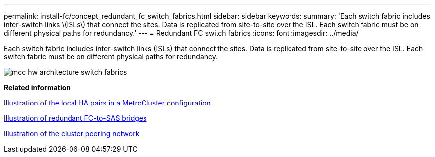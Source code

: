 ---
permalink: install-fc/concept_redundant_fc_switch_fabrics.html
sidebar: sidebar
keywords: 
summary: 'Each switch fabric includes inter-switch links \(ISLs\) that connect the sites. Data is replicated from site-to-site over the ISL. Each switch fabric must be on different physical paths for redundancy.'
---
= Redundant FC switch fabrics
:icons: font
:imagesdir: ../media/

[.lead]
Each switch fabric includes inter-switch links (ISLs) that connect the sites. Data is replicated from site-to-site over the ISL. Each switch fabric must be on different physical paths for redundancy.

image::../media/mcc_hw_architecture_switch_fabrics.gif[]

*Related information*

xref:concept_illustration_of_the_local_ha_pairs_in_a_mcc_configuration.adoc[Illustration of the local HA pairs in a MetroCluster configuration]

xref:concept_illustration_of_redundant_fc_to_sas_bridges.adoc[Illustration of redundant FC-to-SAS bridges]

xref:concept_cluster_peering_network_mcc.adoc[Illustration of the cluster peering network]
